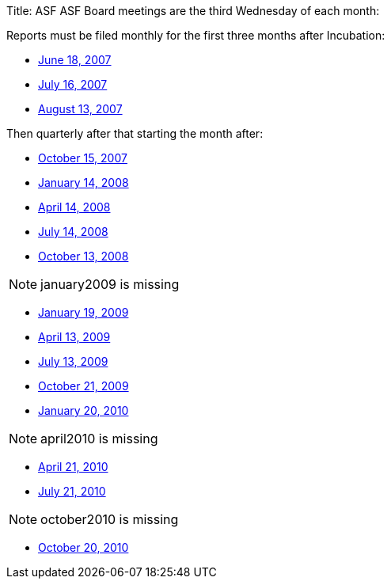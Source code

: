 Title: ASF ASF Board meetings are the third Wednesday of each month:

Reports must be filed monthly for the first three months after Incubation:

* xref:dev/june2007.adoc[June 18, 2007]
* xref:dev/july2007.adoc[July 16, 2007]
* xref:dev/august2007.adoc[August 13, 2007]

Then quarterly after that starting the month after:

* xref:dev/october2007.adoc[October 15, 2007]
* xref:dev/january2008.adoc[January 14, 2008]
* xref:dev/april2008.adoc[April 14, 2008]
* xref:dev/july2008.adoc[July 14, 2008]
* xref:dev/october2008.adoc[October 13, 2008]

NOTE: january2009 is missing

* xref:dev/january2009.adoc[January 19, 2009]
* xref:dev/april2009.adoc[April 13, 2009]
* xref:dev/july2009.adoc[July 13, 2009]
* xref:dev/october2009.adoc[October 21, 2009]
* xref:dev/january2010.adoc[January 20, 2010]

NOTE: april2010 is missing

* xref:dev/april2010.adoc[April 21, 2010]
* xref:dev/july2010.adoc[July 21, 2010]

NOTE: october2010 is missing

* xref:dev/october2010.adoc[October 20, 2010]

